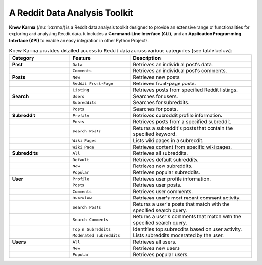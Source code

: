 A Reddit Data Analysis Toolkit
==============================

**Knew Karma** (/nuː ‘kɑːrmə/) is a Reddit data analysis toolkit designed to provide an extensive range of functionalities for exploring and analysing Reddit data. It includes a **Command-Line Interface (CLI)**, and an **Application Programming Interface (API)** to enable an easy integration in other Python Projects.

.. image:: https://static.pepy.tech/badge/knewkarma
    :target: https://pepy.tech/project/knewkarma
    :alt: Requests Downloads

.. image:: https://img.shields.io/pypi/pyversions/knewkarma.svg
    :target: https://pypi.org/project/knewkarma/
    :alt: Python Version Support Badge

.. image:: https://img.shields.io/pypi/v/knewkarma?logo=pypi&link=https%3A%2F%2Fpypi.org%2Fproject%2Fknewkarma
    :target: https://pypi.org/project/knewkarma
    :alt: PyPI Badge

.. image:: https://img.shields.io/snapcraft/v/knewkarma/latest/stable?logo=snapcraft&color=%23BB431A
    :target: https://snapcraft.io/knewkarma
    :alt: Snap Store Badge

.. image:: https://img.shields.io/badge/Buy%20Me%20a%20Coffee-ffdd00?style=flat&logo=buy-me-a-coffee&logoColor=black
    :target: https://buymeacoffee.com/rly0nheart

.. list-table:: Knew Karma provides detailed access to Reddit data across various categories [see table below]:
   :widths: 25 25 50
   :header-rows: 1

   * - Category
     - Feature
     - Description
   * - **Post**
     - ``Data``
     - Retrieves an individual post's data.
   * -
     - ``Comments``
     - Retrieves an individual post's comments.
   * - **Posts**
     - ``New``
     - Retrieves new posts.
   * -
     - ``Reddit Front-Page``
     - Retrieves front-page posts.
   * -
     - ``Listing``
     - Retrieves posts from specified Reddit listings.
   * - **Search**
     - ``Users``
     - Searches for users.
   * -
     - ``Subreddits``
     - Searches for subreddits.
   * -
     - ``Posts``
     - Searches for posts.
   * - **Subreddit**
     - ``Profile``
     - Retrieves subreddit profile information.
   * -
     - ``Posts``
     - Retrieves posts from a specified subreddit.
   * -
     - ``Search Posts``
     - Returns a subreddit's posts that contain the specified keyword.
   * -
     - ``Wiki Pages``
     - Lists wiki pages in a subreddit.
   * -
     - ``Wiki Page``
     - Retrieves content from specific wiki pages.
   * - **Subreddits**
     - ``All``
     - Retrieves all subreddits.
   * -
     - ``Default``
     - Retrieves default subreddits.
   * -
     - ``New``
     - Retrieves new subreddits.
   * -
     - ``Popular``
     - Retrieves popular subreddits.
   * - **User**
     - ``Profile``
     - Retrieves user profile information.
   * -
     - ``Posts``
     - Retrieves user posts.
   * -
     - ``Comments``
     - Retrieves user comments.
   * -
     - ``Overview``
     - Retrieves user's most recent comment activity.
   * -
     - ``Search Posts``
     - Returns a user's posts that match with the specified search query.
   * -
     - ``Search Comments``
     - Returns a user's comments that match with the specified search query.
   * -
     - ``Top n Subreddits``
     - Identifies top subreddits based on user activity.
   * -
     - ``Moderated Subreddits``
     - Lists subreddits moderated by the user.
   * - **Users**
     - ``All``
     - Retrieves all users.
   * -
     - ``New``
     - Retrieves new users.
   * -
     - ``Popular``
     - Retrieves popular users.
